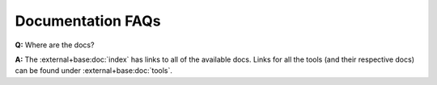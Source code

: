 Documentation FAQs
------------------

**Q:** Where are the docs?

**A:** The :external+base:doc:`index` has links to all of the available docs.
Links for all the tools (and their respective docs) can be found under
:external+base:doc:`tools`.